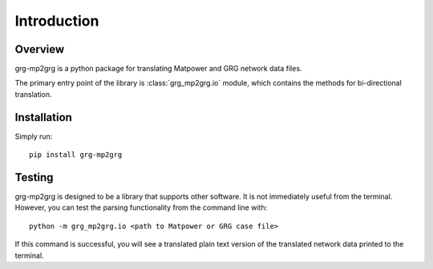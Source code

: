 ============
Introduction
============

Overview
------------------------

grg-mp2grg is a python package for translating Matpower and GRG network data files.

The primary entry point of the library is :class:`grg_mp2grg.io` module, which contains the methods for bi-directional translation.


Installation
------------------------

Simply run::

    pip install grg-mp2grg


Testing
------------------------

grg-mp2grg is designed to be a library that supports other software.  
It is not immediately useful from the terminal.
However, you can test the parsing functionality from the command line with:: 

    python -m grg_mp2grg.io <path to Matpower or GRG case file>

If this command is successful, you will see a translated plain text version of the translated network data printed to the terminal.


